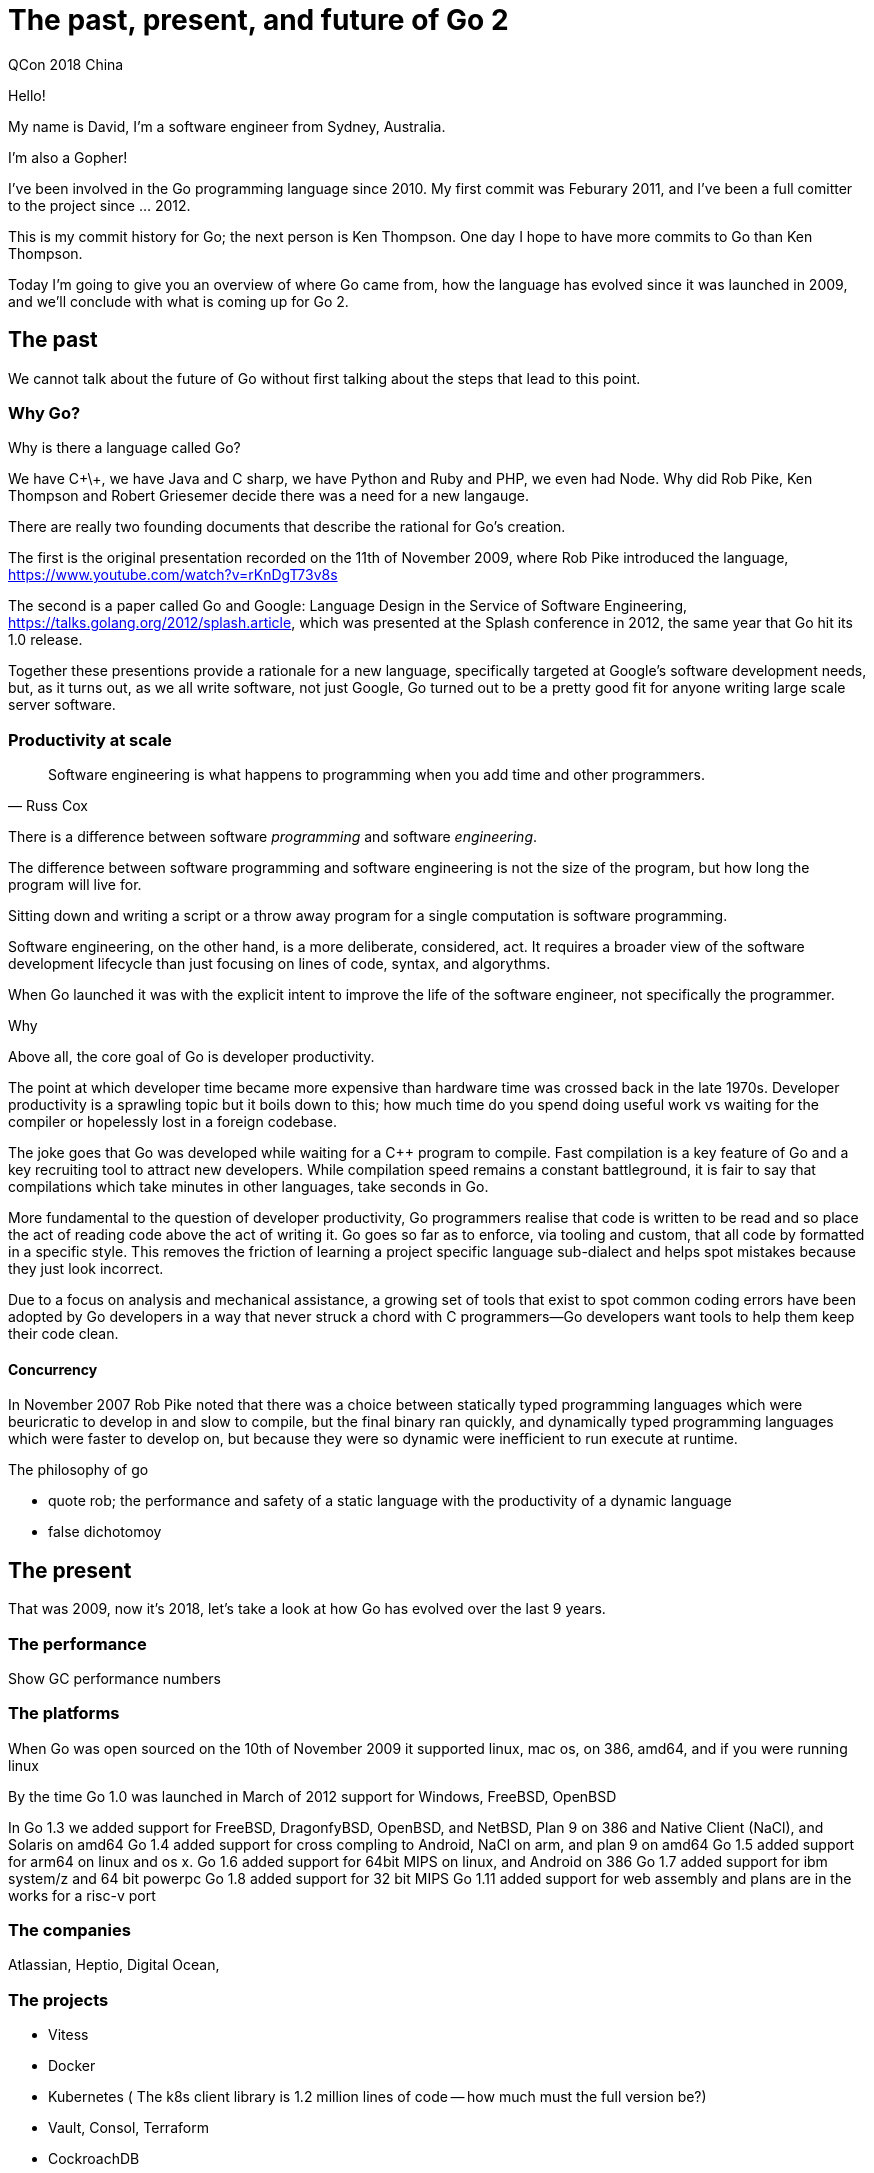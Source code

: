 = The past, present, and future of Go 2
QCon 2018 China

Hello!

My name is David, I'm a software engineer from Sydney, Australia.

I'm also a Gopher! 

I've been involved in the Go programming language since 2010.
My first commit was Feburary 2011, and I've been a full comitter to the project since ... 2012.

This is my commit history for Go; the next person is Ken Thompson.
One day I hope to have more commits to Go than Ken Thompson.

Today I'm going to give you an overview of where Go came from, how the language has evolved since it was launched in 2009, and we'll conclude with what is coming up for Go 2.

== The past

We cannot talk about the future of Go without first talking about the steps that lead to this point.

=== Why Go?

Why is there a language called Go?

We have C\+\+, we have Java and C sharp, we have Python and Ruby and PHP, we even had Node.
Why did Rob Pike, Ken Thompson and Robert Griesemer decide there was a need for a new langauge.

There are really two founding documents that describe the rational for Go's creation.

The first is the original presentation recorded on the 11th of November 2009, where Rob Pike introduced the language, https://www.youtube.com/watch?v=rKnDgT73v8s

The second is a paper called Go and Google: Language Design in the Service of Software Engineering, https://talks.golang.org/2012/splash.article, which was presented at the Splash conference in 2012, the same year that Go hit its 1.0 release.

Together these presentions provide a rationale for a new language, specifically targeted at Google's software development needs, but, as it turns out, as we all write software, not just Google, Go turned out to be a pretty good fit for anyone writing large scale server software.

=== Productivity at scale

"Software engineering is what happens to programming when you add time and other programmers."
-- Russ Cox

There is a difference between software _programming_ and software _engineering_.

The difference between software programming and software engineering is not the size of the program, but how long the program will live for.

Sitting down and writing a script or a throw away program for a single computation is software programming.

Software engineering, on the other hand, is a more deliberate, considered, act.
It requires a broader view of the software development lifecycle than just focusing on lines of code, syntax, and algorythms.

When Go launched it was with the explicit intent to improve the life of the software engineer, not specifically the programmer. 

Why

Above all, the core goal of Go is developer productivity.

The point at which developer time became more expensive than hardware time was crossed back in the late 1970s.
Developer productivity is a sprawling topic but it boils down to this; how much time do you spend doing useful work vs waiting for the compiler or hopelessly lost in a foreign codebase.

The joke goes that Go was developed while waiting for a C++ program to compile.
Fast compilation is a key feature of Go and a key recruiting tool to attract new developers.
While compilation speed remains a constant battleground, it is fair to say that compilations which take minutes in other languages, take seconds in Go.

More fundamental to the question of developer productivity, Go programmers realise that code is written to be read and so place the act of reading code above the act of writing it.
Go goes so far as to enforce, via tooling and custom, that all code by formatted in a specific style.
This removes the friction of learning a project specific language sub-dialect and helps spot mistakes because they just look incorrect.

Due to a focus on analysis and mechanical assistance, a growing set of tools that exist to spot common coding errors have been adopted by Go developers in a way that never struck a chord with C programmers—Go developers want tools to help them keep their code clean.

==== Concurrency

In November 2007 Rob Pike noted that there was a choice between statically typed programming languages which were beuricratic to develop in and slow to compile, but the final binary ran quickly, and dynamically typed programming languages which were faster to develop on, but because they were so dynamic were inefficient to run execute at runtime.

The philosophy of go

- quote rob; the performance and safety of a static language with the productivity of a dynamic language
- false dichotomoy

== The present

That was 2009, now it's 2018, let's take a look at how Go has evolved over the last 9 years.

=== The performance

Show GC performance numbers

=== The platforms

When Go was open sourced on the 10th of November 2009 it supported linux, mac os, on 386, amd64, and if you were running linux

By the time Go 1.0 was launched in March of 2012 support for Windows, FreeBSD, OpenBSD

In Go 1.3 we added support for FreeBSD, DragonfyBSD, OpenBSD, and NetBSD, Plan 9 on 386 and Native Client (NaCl), and Solaris on amd64
Go 1.4 added support for cross compling to Android, NaCl on arm, and plan 9 on amd64
Go 1.5 added support for arm64 on linux and os x.
Go 1.6 added support for 64bit MIPS on linux, and Android on 386
Go 1.7 added support for ibm system/z and 64 bit powerpc
Go 1.8 added support for 32 bit MIPS 
Go 1.11 added support for web assembly and plans are in the works for a risc-v port

=== The companies

Atlassian, Heptio, Digital Ocean, 

=== The projects

* Vitess
* Docker
* Kubernetes ( The k8s client library is 1.2 million lines of code -- how much must the full version be?)
* Vault, Consol, Terraform
* CockroachDB

* Beego

=== The language 

So, how has Go evolved in the last 9 years.

Well, it hasn't.

ok, that isn't exactly true, we've had a few small additions to the language

* three arg slices
* method expressions
* type aliases

and a few additions to the standard library

* http/2
* sync.Map, sync.Value

but the rest of the evolution of the language has happened _outside_ the langauge.
In third party libraries and projects

This is mostly by design.
Many developers _want_ their pet feature included in the standard library; UUID's are a great example, but the push back from the Go developers has always been that we hold the commitment to backwards compatabilty very highly.
Adding a feature or package to the standard library means that all Go developers can depend on it without needing a third party package, but it also means that the package is now bound by what we call the _Go 1 contract_.

=== The books

=== The community

Link to go-meetups page , https://go-meetups.appspot.com

==== Conferences; 

Gophercon's all around the world, from Brazil to Tokyo. Gopher China, the Go conference here in Shanghai has been held since 2015. 

Meetup groups, all around the world

-- link: godoc, n thousand packages
-- link: reddit, 54k , slack, 30,000, golang-nuts, 40,000 people

=== New tools

We started with gofmt, godoc,

The race detector

The execution tracer

The fuzzer

-- All of which were added by the tallented Dmitry Vyukov

=== New community tools

go lint, go vet, a hosts of new tools go metalinker, unused, domonicks tools.

misspell


=== The gopher

The gopher mascot is Go's unofficial logo.
It's cute, playful, and irreverant.

The gopher is a symbol that has let fans of Go interact, remix, and reimagine their relatinoship with the language by drawing

=== Growth of the language

And finally there is the growth of the usage of the langauge.

In 2016 I made a broad predcition that there would be 500,000 programmers using Go in their day to day jobs by 2020. 

Less than a year later Russ Cox used a similar methodology to me and estimated that there were already 500,000 Go programmers in July 2017.

https://research.swtch.com/gophercount

A year after that he revised his prediction that there were at least 1 million programmers using Go in July 2018.

== The future

So, with all this success as a background, in July 2017 Russ Cox took the stage at Gophercon to announce that it was time to start talking about Go 2.

https://blog.golang.org/toward-go2

Specifically the goal of Go 2 would _not_ be to add a swaithe of new features, new concepts, and radical new ideas. 

Rather, the goal of Go 2 was to address the long standing paint points that Go programmers faced over the last decade.

Or as russ said

"Our goal for Go 2 is to fix the most significant ways Go fails to scale."
-- Russ Cox

Because scaling is what separates software programming from software engineering.

https://research.swtch.com/vgo-eng

In his presntation at Gophercon 2017 Russ laid out the methodology for how the large issues which caused Go to fail at scale will be identified.

Specifically Russ called on the users of Go to provide expereince reports, gists, blog posts, issues, that demonstrated clearly the issues that developers were having using Go for increasingly larger and larger projects.

=== Towards Go 2

Using experience reports and feedback from the 2016 and 2017 Go community surveys as input at Gophercon 2018, Russ and the Go team detailed three concrete improvements which address the top pain points that users of the langauge have been feeling since 2007.

* dependency management (go modules)
* error handling (check / handle / error values)
* generics

I'm going to explain each of these to you, how they work, what they mean for you as a Go programmer, and how you can try them and provide feedback to the Go team.

I want to make it clear that these aren't my proposals.
I've been involved in Go for a long time, but I don't work for Google so while I can inform you of what they are planning, I'm not in a position to change anything.

=== go modules

The first improvement is the addition of a new concept to the Go tool, a module.

A module is a collection of packages.

Just as we have .go source files grouped into a package, so too can a collection of packages with shared prefix be considered a module.

Now, this probably looks pretty close to a concept that you aready know, a git repository.
But there is an important differnce, go modules have an explict understanding of versions.

==== Semver

What is a version?

Go has adopted the popular Semver standard

https://semver.org

==== Package management history

Prior to Go modules, go get would check out whatever revision happened to be master in your repository a the time, it would then walk over all the import statements in the code you just checked out and do the same, fetching the head of any other package that you didn't already have. 
If you already had some revision of a package in your $GOPATH then go get would skip it, so you might end up building against a really old version.
If you used the `go get -u` flag to force go get to always download a fresh copy, you might find that you now had a much newer version of a package than the author.

None of these problems are new to Go programmers; they've been talked about, complained about, since the very earliest days of Go.

We've had many people propose solutions, tools like

- godep
- gopkg.in
- govendor
- gb

worked to promote the idea of a vendor/ directory, a self contained gopath that could be checked in with the code so that your program had a copy of each of the dependencies it needed.

The vendor directory was incorporated into the Go tool in Go 1.5.

However the development of these tools was sporadic, and because they had their own directory layouts and manifest fuiles there was no interoperability.
They all gave some solutions for working around the limitations of go get, but each solutino was unique and didn't interoperate with othes.

In 2016 Peter Bourgon lead a discussion at Gophercon to address this, he formed a working group to focus on solving the problem holisically, not piecemeal, and called on the go team to join him in this effort.
From that working group grew a tool we know as dep.

Dep drew much of its inspiration from the authors experience with PHP Composer, and their previous tools glide.
Dep encouraged the use of semantic import versioning, using tags on your git repos, to provide tools like dep with a way of knowning which versions of a package were available and opertate pretty much how you expected.

In early 2018 the Go team proposed their own tool, at the time given the working title vgo, now known as go modules. 

Go modules makes three important addtions over dep

The first is because it is integrated directly into the Go tool, the notion of modules is baked in as a first class citizen.
This has laid a path for Go developers to build their code anywhere they want; this makes it easier to add Go code to a repository containing other langauges, and it means you do not need to use GOPATH to hold all your Go source code.

The other two are more subtle, so i'll take some time to explain them

=== SIV and MVS

The two changes over how dep and other 'solver' type tools work have the names

- Semantic Import Versioning
- Minimum version selection

==== Semantic Import Versioning

SIV comes from the idea that when I change a piece of code in an incompatible way, I should give it a new name so existing callers cannot mistakenly think they are talking to the old version 

In Semver we reserve the minor digit for non breaking changes and the major digit for breaking changes.

For example, version 1.3 may have some new features, but code written against version 1.2 should continue to work fine.
Howver, version 2.0 may not be backwards compatible with code written for version 1.3.
The increase in the major version number is an indicator to the consumer that this package may have been significantly rewritten, introducing breaking changes, hopefully to make things better.

This is something we all understand. 
Pretty much every dependency management tool understands that the sequence goes 1.2, 1.3, 2.0, and if you don't want to use version 2.0 then you need to 


=== Summary

MVS and SIV work together so that the set of dependencies a project needs to build is stable _even as new versions are added by their authors_.

M and S work together so that you only need to document which versions of a package you have tested against. As your project is 

For some time it looked likeA

=== How do you us it?

make a god.mod dile

=== Lets do a live demo

=== GOPROXY protocol

=== Go modules is available today

Go 1.11, which shipped in August, includes full support for modules.
It's opt-in at the moment, because we realise there is a large change, not just for package authors but for the ecosystem of tool authors

So try it, experiment with converting your projects to use go.mod rather than your previous dependency management solution, and please give the Go team feedback via the 

=== Error handling

Unlike Java, Ruby, Python, or C#, Go does not use exceptions for control flow.
Instead Go's error handling takes advantage of the languages native support for multiple return values.

----
package os 

func Open(path string) (*File, error)
----

In this example we have a function called `Open` which takes a path to a file, and returns two values, a pointer to a File value, which represents the file handle we just opened, and an `error` value.

By convention, if a function returns an error value, then the caller should check if that error value to see if the operation succeeded or failed.

This is analogus to C's `errno()` macro.

This explicit error handling methodology is generally well received by Go developers.
Go developers believe that by being forced to think about failure case _before_ the success case, leads to more robust programs.
However, this form of error checking means it can feel repetitive to write this error checking code by hand.

----
f, err := os.Open("/etc/passwd")
if err != nil {
	return err
}
...
----

The Go team announced two proposals related to error handling.
We'll talk about them next.

=== check / handle


=== error values

Related to improving the syntax 

=== generics

The final planned addition to Go 2 is generics.

To be clear what I mean when I say generics, I will use its proper name

Parametric Polymorphism.

In C++ you call them templates, but in java you call the generics, which are all ways of writing a piece of code once and letting the compiler fill in the 

=== Max

Let's work through an example.

A commonly requested feature for the Go standrad library are simple functions like maximum and minimum.
We _do_ provide these for floating point numbers in the `math` package--because dealing with NaN is subtle--however we leave it to you to write your own version for integer types.

----
func Max(a, b, int) int {
	if a > b {
		return a
	}
	return b
}
----
There we go, six lines, something that all programmers should be able to do.
But, even if you write this out, your `Max` function only works for one integer type, `int`.
What about if you want to deal with unsigned integers, or bytes.
You'd have to write this out several times, and worse, because Go does not support function overloading, you'll have to give each version a new name, just so you can identify which function to use for which type.

In fact, I got so sick of peoeple complaining about this, I wrote a packaged and automatically generated all the variations

https://godoc.org/github.com/pkg/math

Look at it, its hideious.

So what we really want is to write `Max` once and let it work for any integer type we pass into it.
What we want to wite is something like this

----
func Max(a, b T) T {
	if a > b {
		return a
	}
	return b
}
----
We denote this magic type `T` is a placeholder, a parameter, for a type that we're going to supply later.
Now we can write things like

----
var A, B uint8 = 50, 90
result := Max(A, B)
fmt.Println(result) // 90
----
And it all works, the compiler figures out in this case I need a version of `Max` for ``uint8``s and we're off and racing.

=== The problem with T

However, this simplist substitution has some problems because the compiler is inferring the type of the parameters to Max from the arguments we provide it.
Obviously this works properly for all the integer types.
But what about if we call Max like this?

----
var A, B = "Hello", "QCon"
result := Max(A, B)
fmt.Println(result) // "Qcon"
----

It turns out that this works out ok, because in a string context greater and less than are defined on the collation order of a string; hence Q sorts _after_ H!
I bet you weren't expecting that.

But things go downhill quickly after this. 

----
func Max(a, b []byte) []byte {
        if a > b {
                return a
        }
        return b
}

var A, B = []byte("Hello"), []byte("QCon")
result := Max(A, B)
----

Will fail to compile because greater and less than are not defined for slices.
Worse, if we assume a simple text substitution then the compilation will fail here (point to line 2 of Max), not (point to the caller of Max).
This is one of the reasons why C++ templates have such a reputation for generating huge compilation errors.

This can also fail in many subtle ways, consider

----
var A, B float64 = 3.1417, math.NaN()
result := Max(A, B)
fmt.Println(result)
----

What will this return?
It turns out its complicated because NaN is not on the number line, so it doesn't really make sense that we even ask this question.

So what we'd really like is some way of applying a constraint to what can be subsituted for T.
In other languages like Java you would do this with what they call _type bounds_

----
public static <T extends Number> T max(T a, T b) { ... }
----

That is T has to be a subclass of Number, which Java can do because everything, even intgers and doubles are subclasses of java.lang.Object.
But Go doesn't have type inheretence, and we don't want to add it, we see not having inheretence as a feature, not a bug.

=== Contracts

The suggestion the Go team have come up with is called contracts.
The idea of a contract is based on something C++ has been trying to add to solve their own problems with templates called _concepts_.

A contract, as its name implies, is a way of writing down the rules for something that will implement a T according to the operations you can perform on it.

Here's an example of a contract which we can use in our Max function

----
contract comparable(t T) {
	t > t
	t << 1
}
----

You'll notice that a contract looks very similar to a Go function. This is because its just Go code.
The idea is using the statements written in a contract the compiler can determine at the point of use, if the type its planning to substitute for T is valid not by substituting T in the body of the generic function and trying to compile it, but by substituting the T in the contract and seeing if it _type checks_.

On the first line we make sure that its valid to compare two t's, this helps us exclude passing in slices, or maps, or channels, ot structs.
On the second line we make sure we can left shift by t one, because it is not permitted to shift flaot64s. In this way we exclude floating point umebrs from our Max function.

=== How do we use a contract?

Now we have our contract, lets demonstrate how it will be used

----
contract comparable(t T) {
        t > t
        t << 1
}

func Max(type T comparable)(a, b, T) T {
	if a > b {
		return a
	}
	return b
}
----

We do this by introducing a new kind of parameter, a type parameter

(show formal, return, and type paramters)

In this case we're introducing one type, T, which is bounded by the comparable contract. If we didn't have that second parameter, then 

Now that we've defined T we can see that Max takes two paramters of the same type -- whatever T is substituted for, and returns a single result of the same type as the input.

=== What's that (type syntax)

There is a reason that the Go developers have chosen `(type )` as the way to denote a generic function declaration.

Go is designed to be parsed without a symbol table; this is important because it means we never need to look more than one character ahead when parsing, and because there is no symbol table being produced as part of consuming code we don't need forward declarations, and the work can proceeed in parallel.

However this means that the syntax

----
func Max<T comparable>(a, b T) T { ... }
----

Is ambigious; we don't know if the less than sign is part of the expression indentifyer < identfier, or if it is part of the type parameter T comparable.
The same arrises if we try to use square brackets as Scala does

----
func Max[T comparable](a, b T) T { ... }
----

This is ambigious because we don't know if we're parsing the expression indenfiier[index] as in a slice or map lookup.

And at this point, at least on the us ascii keyboard that the Go team use, we're out of usable symbols.

Believe me, many people are concerned about yet another series of parenthesis on a function declartion line. I do hope something is done.

=== Go generics don't dictate how the compiler will implement them

The last thing I want to mention about the Go generics proposals is that Implementing generics has implications not just for the programmer learning a new syntax, it also affects how the compiler will implement this new feature.

The generics debate in Go is not new. Years ago Russ Cox wrote a short post called the Generics Dilemma, which summarises the three approaches to adding parametiric polomorphism to a lanuage

1. Don't do it. This is the approach C tool, and, until now, the approach Go chose.
2. Compile-time specialization or macro expansion. This is the C++ approach, It generates a lot of code, much of it redundant, and needs a good linker to eliminate duplicate copies. This slows down compliation.
3. Box everything. This is the java approach. The decision of how to implement the 

The importnat thing to recognise in this proposal is the syntax I talked above in the previous slides does not dictate how the feature will be implemented. 
Unlike the C++ implementation which is explicitly defined to rely on template text substitution, or the java solution which requires boxing every patameter into an object, this proposal does not specify how the compiler should implement this feature.

The Go compiler may choose to compile a generic function at compilee-time or run-time type substitution, so that the decision becomes purely a compiler optimization, not one of semantic significance. 

Templates in C++ reduced the compiler to a complicated macro processor.
Reified generics in Java hid the boxing and casting behind syntactic sugar.

https://research.swtch.com/generic

=== Would you like to know more?

I only had a few minutes to discuss each of these new additions.
If you'd like to know more, read the design documents, and importnatly read and contribute your feedback on these proposals at this page

https://go.googlesource.com/proposal/+/master/design/go2draft.md

Go modules implmentation is much further along, as I mentioned, its available to try in Go 1.11 today, so feedback and experience reports are best directed to the issue tracker.

== There is no Go 2

I opened this talk with a promise that the future of Go was a language called Go 2.
The truth is that there will not be a new language called Go 2.
And the reason for this is the Go developers recognise that over the last 9 years the value Go has bought to you is not what has been added to go, but what _has not changed_.

The value of Go is in the commitment to backwards compatability that the Go 1 contract bought us for the last nine years.
The value in Go is in the huge base of software written in the language that was defined in 2012 that we've been using productively since then; not a future language which looks similar to the one we call Go today.
And the value in language is all of you, or at least those of you who are interested in Go, in this room today because ultimately a programming language is only successful if it has a large userbase of people who are happy to continue to use it.

In two months it will be december, then in the western calendar january 2019.
2019, a whole new year, distinct and separate from the previous 365 days of 2018.
And yet, except for changing the year on the calendar, january 1 2019 will be in almost every other respect just a continuation of december 31st, 2018.

For all of the Go users today, Go 2 is not a single release we're working towards.
Rather, just like one day following the next, the progress of small, frequent releases will continue for the forseable future, adding these features that I just discussed, and maybe a few other small tweaks.

Thank you!
